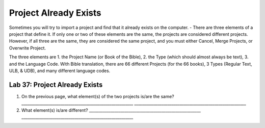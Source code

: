 Project Already Exists
~~~~~~~~~~~~~~~~~~~~~~

Sometimes you will try to import a project and find that it already
exists on the computer. - There are three elements of a project that
define it. If only one or two of these elements are the same, the
projects are considered different projects. However, if all three are
the same, they are considered the same project, and you must either
Cancel, Merge Projects, or Overwrite Project.

The three elements are 1. the Project Name (or Book of the Bible), 2.
the Type (which should almost always be text), 3. and the Language Code.
With Bible translation, there are 66 different Projects (for the 66
books), 3 Types (Regular Text, ULB, & UDB), and many different language
codes.

Lab 37: Project Already Exists
''''''''''''''''''''''''''''''

1. On the previous page, what element(s) of the two projects is/are the
   same? \________________________________________________________\_
   \________________________________________________________\_
2. What element(s) is/are different?
   \________________________________________________________\_
   \________________________________________________________\_
